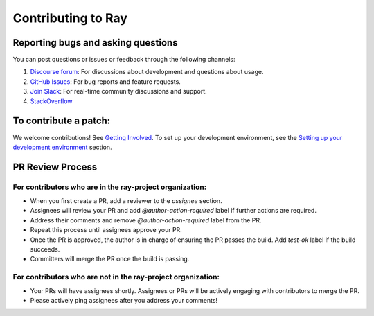 Contributing to Ray
===================

Reporting bugs and asking questions
-----------------------------------

You can post questions or issues or feedback through the following channels:

1. `Discourse forum`_: For discussions about development and questions about usage.
2. `GitHub Issues`_: For bug reports and feature requests.
3. `Join Slack`_: For real-time community discussions and support.
4. `StackOverflow`_

To contribute a patch:
----------------------

We welcome contributions! See `Getting Involved`_. To set up your development environment, see
the `Setting up your development environment`_ section.


.. _`Discourse forum`: https://discuss.ray.io/
.. _`GitHub Issues`: https://github.com/ray-project/ray/issues
.. _`StackOverflow`: https://stackoverflow.com/questions/tagged/ray
.. _`Join Slack`: https://www.ray.io/join-slack
.. _`Getting Involved`: https://docs.ray.io/en/latest/ray-contribute/getting-involved.html
.. _`Setting up your development environment`: https://docs.ray.io/en/latest/ray-contribute/getting-involved.html#setting-up-your-development-environment

PR Review Process
-----------------

For contributors who are in the ray-project organization:
~~~~~~~~~~~~~~~~~~~~~~~~~~~~~~~~~~~~~~~~~~~~~~~~~~~~~~~~~

- When you first create a PR, add a reviewer to the `assignee` section.
- Assignees will review your PR and add `@author-action-required` label if further actions are required.
- Address their comments and remove `@author-action-required` label from the PR.
- Repeat this process until assignees approve your PR.
- Once the PR is approved, the author is in charge of ensuring the PR passes the build. Add `test-ok` label if the build succeeds.
- Committers will merge the PR once the build is passing.

For contributors who are not in the ray-project organization:
~~~~~~~~~~~~~~~~~~~~~~~~~~~~~~~~~~~~~~~~~~~~~~~~~~~~~~~~~~~~~

- Your PRs will have assignees shortly. Assignees or PRs will be actively engaging with contributors to merge the PR.
- Please actively ping assignees after you address your comments!
